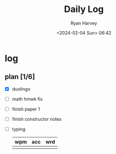 #+title: Daily Log
#+author: Ryan Harvey
#+date: <2024-02-04 Sun> 06:42
* log 
** plan [1/6]
- [X] duolingo
- [ ] math hmwk fix
- [ ] finish paper 1
- [ ] finish constructor notes
- [ ] typing
  | wpm | acc | wrd |
  |-----+-----+-----|
  |     |     |     |
